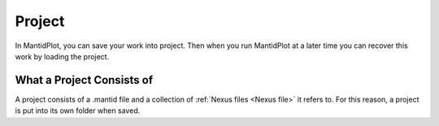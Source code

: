 .. _Project:

Project
=======

In MantidPlot, you can save your work into project. Then when you run
MantidPlot at a later time you can recover this work by loading the
project.

What a Project Consists of
--------------------------

A project consists of a .mantid file and a collection of :ref:`Nexus
files <Nexus file>` it refers to. For this reason, a project is put
into its own folder when saved.

.. seealso:: MantidPlot:_The_File_Menu for how to save or load a project

.. categories:: Concepts
